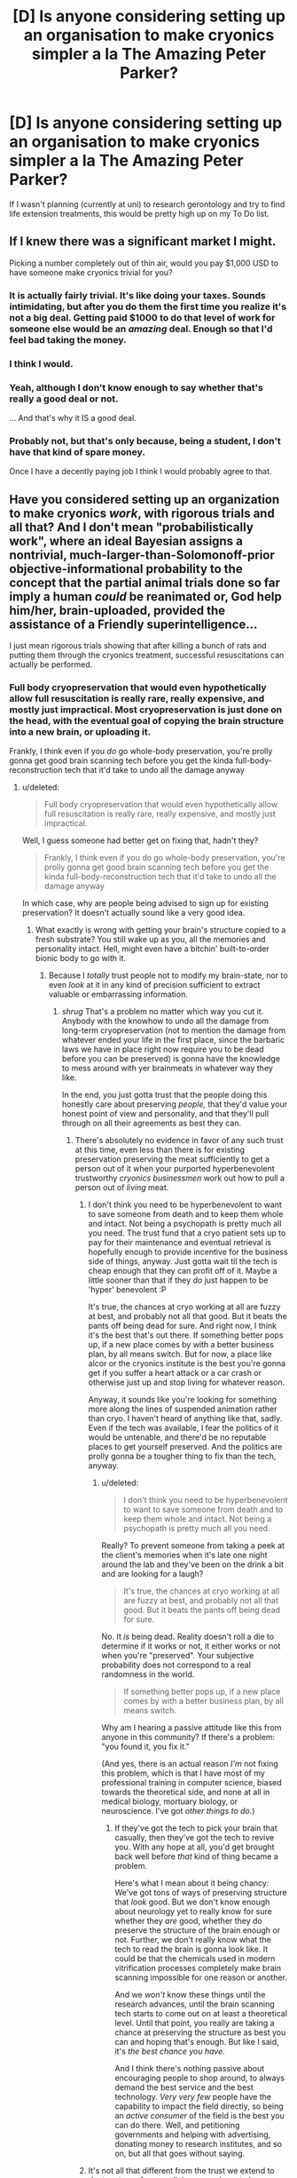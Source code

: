 #+TITLE: [D] Is anyone considering setting up an organisation to make cryonics simpler a la *The Amazing Peter Parker*?

* [D] Is anyone considering setting up an organisation to make cryonics simpler a la *The Amazing Peter Parker*?
:PROPERTIES:
:Author: MadScientist14159
:Score: 11
:DateUnix: 1416063385.0
:DateShort: 2014-Nov-15
:END:
If I wasn't planning (currently at uni) to research gerontology and try to find life extension treatments, this would be pretty high up on my To Do list.


** If I knew there was a significant market I might.

Picking a number completely out of thin air, would you pay $1,000 USD to have someone make cryonics trivial for you?
:PROPERTIES:
:Author: eaglejarl
:Score: 7
:DateUnix: 1416064750.0
:DateShort: 2014-Nov-15
:END:

*** It is actually fairly trivial. It's like doing your taxes. Sounds intimidating, but after you do them the first time you realize it's not a big deal. Getting paid $1000 to do that level of work for someone else would be an /amazing/ deal. Enough so that I'd feel bad taking the money.
:PROPERTIES:
:Author: embrodski
:Score: 4
:DateUnix: 1416072219.0
:DateShort: 2014-Nov-15
:END:


*** I think I would.
:PROPERTIES:
:Author: Arandur
:Score: 3
:DateUnix: 1416066923.0
:DateShort: 2014-Nov-15
:END:


*** Yeah, although I don't know enough to say whether that's really a good deal or not.

... And that's why it IS a good deal.
:PROPERTIES:
:Author: fljared
:Score: 3
:DateUnix: 1416068598.0
:DateShort: 2014-Nov-15
:END:


*** Probably not, but that's only because, being a student, I don't have that kind of spare money.

Once I have a decently paying job I think I would probably agree to that.
:PROPERTIES:
:Author: MadScientist14159
:Score: 1
:DateUnix: 1416074833.0
:DateShort: 2014-Nov-15
:END:


** Have you considered setting up an organization to make cryonics /work/, with rigorous trials and all that? And I don't mean "probabilistically work", where an ideal Bayesian assigns a nontrivial, much-larger-than-Solomonoff-prior objective-informational probability to the concept that the partial animal trials done so far imply a human /could/ be reanimated or, God help him/her, brain-uploaded, provided the assistance of a Friendly superintelligence...

I just mean rigorous trials showing that after killing a bunch of rats and putting them through the cryonics treatment, successful resuscitations can actually be performed.
:PROPERTIES:
:Score: 9
:DateUnix: 1416090282.0
:DateShort: 2014-Nov-16
:END:

*** Full body cryopreservation that would even hypothetically allow full resuscitation is really rare, really expensive, and mostly just impractical. Most cryopreservation is just done on the head, with the eventual goal of copying the brain structure into a new brain, or uploading it.

Frankly, I think even if you /do/ go whole-body preservation, you're prolly gonna get good brain scanning tech before you get the kinda full-body-reconstruction tech that it'd take to undo all the damage anyway
:PROPERTIES:
:Author: drageuth2
:Score: 2
:DateUnix: 1416209889.0
:DateShort: 2014-Nov-17
:END:

**** u/deleted:
#+begin_quote
  Full body cryopreservation that would even hypothetically allow full resuscitation is really rare, really expensive, and mostly just impractical.
#+end_quote

Well, I guess someone had better get on fixing that, hadn't they?

#+begin_quote
  Frankly, I think even if you do go whole-body preservation, you're prolly gonna get good brain scanning tech before you get the kinda full-body-reconstruction tech that it'd take to undo all the damage anyway
#+end_quote

In which case, why are people being advised to sign up for existing preservation? It doesn't actually sound like a very good idea.
:PROPERTIES:
:Score: 3
:DateUnix: 1416216824.0
:DateShort: 2014-Nov-17
:END:

***** What exactly is wrong with getting your brain's structure copied to a fresh substrate? You still wake up as you, all the memories and personality intact. Hell, might even have a bitchin' built-to-order bionic body to go with it.
:PROPERTIES:
:Author: drageuth2
:Score: 3
:DateUnix: 1416222114.0
:DateShort: 2014-Nov-17
:END:

****** Because I /totally/ trust people not to modify my brain-state, nor to even /look/ at it in any kind of precision sufficient to extract valuable or embarrassing information.
:PROPERTIES:
:Score: 1
:DateUnix: 1416222504.0
:DateShort: 2014-Nov-17
:END:

******* /shrug/ That's a problem no matter which way you cut it. Anybody with the knowhow to undo all the damage from long-term cryopreservation (not to mention the damage from whatever ended your life in the first place, since the barbaric laws we have in place right now require you to be dead before you can be preserved) is gonna have the knowledge to mess around with yer brainmeats in whatever way they like.

In the end, you just gotta trust that the people doing this honestly care about preserving /people,/ that they'd value your honest point of view and personality, and that they'll pull through on all their agreements as best they can.
:PROPERTIES:
:Author: drageuth2
:Score: 3
:DateUnix: 1416222776.0
:DateShort: 2014-Nov-17
:END:

******** There's absolutely no evidence in favor of any such trust at this time, even less than there is for existing preservation preserving the meat sufficiently to get a person out of it when your purported hyperbenevolent trustworthy /cryonics businessmen/ work out how to pull a person out of /living/ meat.
:PROPERTIES:
:Score: 1
:DateUnix: 1416223069.0
:DateShort: 2014-Nov-17
:END:

********* I don't think you need to be hyperbenevolent to want to save someone from death and to keep them whole and intact. Not being a psychopath is pretty much all you need. The trust fund that a cryo patient sets up to pay for their maintenance and eventual retrieval is hopefully enough to provide incentive for the business side of things, anyway. Just gotta wait til the tech is cheap enough that they can profit off of it. Maybe a little sooner than that if they /do/ just happen to be 'hyper' benevolent :P

It's true, the chances at cryo working at all are fuzzy at best, and probably not all that good. But it beats the pants off being dead for sure. And right now, I think it's the best that's out there. If something better pops up, if a new place comes by with a better business plan, by all means switch. But for now, a place like alcor or the cryonics institute is the best you're gonna get if you suffer a heart attack or a car crash or otherwise just up and stop living for whatever reason.

Anyway, it sounds like you're looking for something more along the lines of suspended animation rather than cryo. I haven't heard of anything like that, sadly. Even if the tech was available, I fear the politics of it would be untenable, and there'd be no reputable places to get yourself preserved. And the politics are prolly gonna be a tougher thing to fix than the tech, anyway.
:PROPERTIES:
:Author: drageuth2
:Score: 1
:DateUnix: 1416224303.0
:DateShort: 2014-Nov-17
:END:

********** u/deleted:
#+begin_quote
  I don't think you need to be hyperbenevolent to want to save someone from death and to keep them whole and intact. Not being a psychopath is pretty much all you need.
#+end_quote

Really? To prevent someone from taking a peek at the client's memories when it's late one night around the lab and they've been on the drink a bit and are looking for a laugh?

#+begin_quote
  It's true, the chances at cryo working at all are fuzzy at best, and probably not all that good. But it beats the pants off being dead for sure.
#+end_quote

No. It /is/ being dead. Reality doesn't roll a die to determine if it works or not, it either works or not when you're "preserved". Your subjective probability does not correspond to a real randomness in the world.

#+begin_quote
  If something better pops up, if a new place comes by with a better business plan, by all means switch.
#+end_quote

Why am I hearing a passive attitude like this from anyone in this community? If there's a problem: "you found it, you fix it."

(And yes, there is an actual reason /I'm/ not fixing this problem, which is that I have most of my professional training in computer science, biased towards the theoretical side, and none at all in medical biology, mortuary biology, or neuroscience. I've got /other things to do./)
:PROPERTIES:
:Score: 2
:DateUnix: 1416224605.0
:DateShort: 2014-Nov-17
:END:

*********** If they've got the tech to pick your brain that casually, then they've got the tech to revive you. With any hope at all, you'd get brought back well before /that/ kind of thing became a problem.

Here's what I mean about it being chancy: We've got tons of ways of preserving structure that /look/ good. But we don't know enough about neurology yet to really know for sure whether they /are/ good, whether they do preserve the structure of the brain enough or not. Further, we don't really know what the tech to read the brain is gonna look like. It could be that the chemicals used in modern vitrification processes completely make brain scanning impossible for one reason or another.

And we /won't/ know these things until the research advances, until the brain scanning tech starts to come out on at least a theoretical level. Until that point, you really are taking a chance at preserving the structure as best you can and hoping that's enough. But like I said, it's /the best chance you have./

And I think there's nothing passive about encouraging people to shop around, to always demand the best service and the best technology. /Very very few/ people have the capability to impact the field directly, so being an /active consumer/ of the field is the best you can do there. Well, and petitioning governments and helping with advertising, donating money to research institutes, and so on, but all that goes without saying.
:PROPERTIES:
:Author: drageuth2
:Score: 3
:DateUnix: 1416225605.0
:DateShort: 2014-Nov-17
:END:


********* It's not all that different from the trust we extend to doctors to perform medicine properly, or to lawyers or therapists to keep our affairs secret, I think.
:PROPERTIES:
:Author: Law_Student
:Score: 1
:DateUnix: 1418505126.0
:DateShort: 2014-Dec-14
:END:


********* Alcor is a 501(c)(3) non-profit organization governed by an unpaid Board that donates its time.
:PROPERTIES:
:Author: cryonaut
:Score: 1
:DateUnix: 1420403102.0
:DateShort: 2015-Jan-04
:END:

********** Which, while it's actually a bunch better than creepy for-profit organizations, /still isn't an actual study showing the treatment works to make even rat models preservable enough that we can bring them back afterwards./
:PROPERTIES:
:Score: 1
:DateUnix: 1420404022.0
:DateShort: 2015-Jan-05
:END:

*********** To [[http://alcor.org/AboutCryonics/index.html][paraphrase from the Alcor web site]]:

What is Cryonics?

Cryonics is an experiment in the most literal sense of the word. The question you have to ask yourself is this: would you rather be in the experimental group, or the control group?
:PROPERTIES:
:Author: cryonaut
:Score: 1
:DateUnix: 1421016829.0
:DateShort: 2015-Jan-12
:END:

************ In this case: the control group. I don't believe the experiment is going to work, /and/ I'm not at all sure I'll like the results if it /does/.
:PROPERTIES:
:Score: 1
:DateUnix: 1421050947.0
:DateShort: 2015-Jan-12
:END:

************* By definition, if cryonics works, you will awaken in the future in good health with memory intact.

Much to my surprise, most people want to die. We'll miss you.
:PROPERTIES:
:Author: cryonaut
:Score: 1
:DateUnix: 1422645938.0
:DateShort: 2015-Jan-30
:END:


******** Well, I suppose you could destroy all their hardware and kill them all after you were uploaded, but that'd be a psychopath's solution.
:PROPERTIES:
:Author: Law_Student
:Score: 1
:DateUnix: 1418505050.0
:DateShort: 2014-Dec-14
:END:

********* I think if they're gonna mess with your brain, they're gonna do it while you're... well... dead
:PROPERTIES:
:Author: drageuth2
:Score: 1
:DateUnix: 1418519200.0
:DateShort: 2014-Dec-14
:END:

********** I mean if the concern was them keeping data to blackmail you with or whatever.
:PROPERTIES:
:Author: Law_Student
:Score: 1
:DateUnix: 1418519286.0
:DateShort: 2014-Dec-14
:END:

*********** Well, if you can destroy them immediately after being uploaded, then you can destroy them (or figure out a suitable legal action to make them regret it in some other way) after they attempt to blackmail you.

I don't think they'd really try much unless you immediately won the lottery or something. You're probably not gonna have many assets to your name after being dead for (presumably) at least a medium-amount of time. Not to mention how different economics is prolly gonna be by that point.

Beats being dead either way.
:PROPERTIES:
:Author: drageuth2
:Score: 1
:DateUnix: 1418520049.0
:DateShort: 2014-Dec-14
:END:


******* I agree with a lot of your points here, but not this one. Which is a bigger change, errors in copying you to a new body, or utter nonexistence? Personally I would take a close copy over nonbeing even with quite a few errors.
:PROPERTIES:
:Author: andor3333
:Score: 1
:DateUnix: 1416580495.0
:DateShort: 2014-Nov-21
:END:


** It's actually a very smooth and strait forward process. Basically just print off an application and send it in.

If you live in the US, contact Rudi Hoffman (a life insurance agent operating out of Florida) and he'll do all the work for you, except sign your signature.

I think the main focus for Crionics right now ought to be marketing. In my experience, so few people know about Crionics and the rest think it's science fiction.
:PROPERTIES:
:Author: TheStevenZubinator
:Score: 3
:DateUnix: 1416110213.0
:DateShort: 2014-Nov-16
:END:
